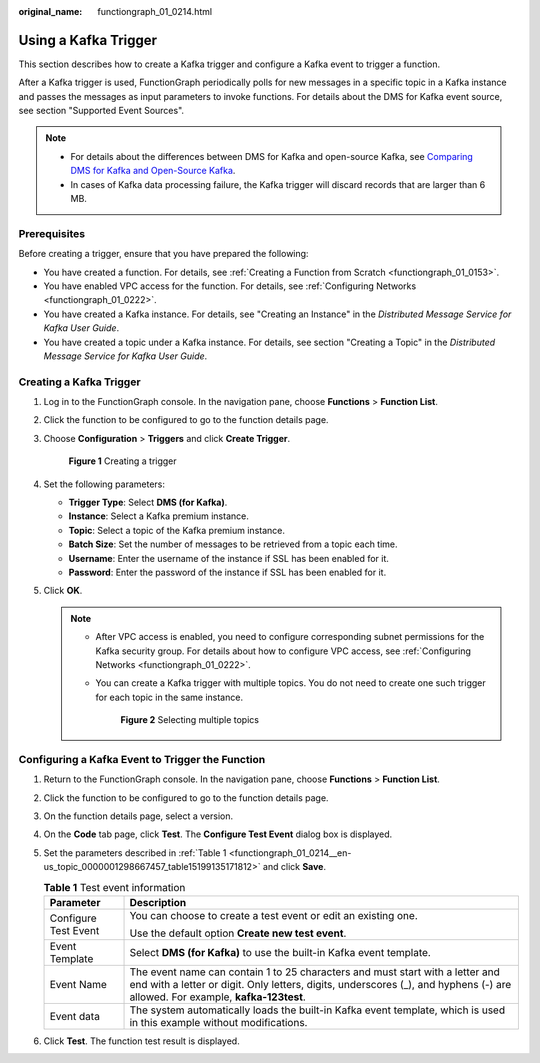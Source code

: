 :original_name: functiongraph_01_0214.html

.. _functiongraph_01_0214:

Using a Kafka Trigger
=====================

This section describes how to create a Kafka trigger and configure a Kafka event to trigger a function.

After a Kafka trigger is used, FunctionGraph periodically polls for new messages in a specific topic in a Kafka instance and passes the messages as input parameters to invoke functions. For details about the DMS for Kafka event source, see section "Supported Event Sources".

.. note::

   -  For details about the differences between DMS for Kafka and open-source Kafka, see `Comparing DMS for Kafka and Open-Source Kafka <https://docs.otc.t-systems.com/distributed-message-service/umn/service_overview/comparing_dms_for_kafka_and_open-source_kafka.html#kafka-pd-200720001>`__.
   -  In cases of Kafka data processing failure, the Kafka trigger will discard records that are larger than 6 MB.

Prerequisites
-------------

Before creating a trigger, ensure that you have prepared the following:

-  You have created a function. For details, see :ref:`Creating a Function from Scratch <functiongraph_01_0153>`.
-  You have enabled VPC access for the function. For details, see :ref:`Configuring Networks <functiongraph_01_0222>`.
-  You have created a Kafka instance. For details, see "Creating an Instance" in the *Distributed Message Service for Kafka User Guide*.
-  You have created a topic under a Kafka instance. For details, see section "Creating a Topic" in the *Distributed Message Service for Kafka User Guide*.

Creating a Kafka Trigger
------------------------

#. Log in to the FunctionGraph console. In the navigation pane, choose **Functions** > **Function List**.

#. Click the function to be configured to go to the function details page.

#. Choose **Configuration** > **Triggers** and click **Create Trigger**.


   .. figure:: /_static/images/en-us_image_0000001679340817.png
      :alt: **Figure 1** Creating a trigger

      **Figure 1** Creating a trigger

#. Set the following parameters:

   -  **Trigger Type**: Select **DMS (for Kafka)**.
   -  **Instance**: Select a Kafka premium instance.
   -  **Topic**: Select a topic of the Kafka premium instance.
   -  **Batch Size**: Set the number of messages to be retrieved from a topic each time.
   -  **Username**: Enter the username of the instance if SSL has been enabled for it.
   -  **Password**: Enter the password of the instance if SSL has been enabled for it.

#. Click **OK**.

   .. note::

      -  After VPC access is enabled, you need to configure corresponding subnet permissions for the Kafka security group. For details about how to configure VPC access, see :ref:`Configuring Networks <functiongraph_01_0222>`.

      -  You can create a Kafka trigger with multiple topics. You do not need to create one such trigger for each topic in the same instance.


         .. figure:: /_static/images/en-us_image_0000001659754612.png
            :alt: **Figure 2** Selecting multiple topics

            **Figure 2** Selecting multiple topics

Configuring a Kafka Event to Trigger the Function
-------------------------------------------------

#. Return to the FunctionGraph console. In the navigation pane, choose **Functions** > **Function List**.

#. Click the function to be configured to go to the function details page.

#. On the function details page, select a version.

#. On the **Code** tab page, click **Test**. The **Configure Test Event** dialog box is displayed.

#. Set the parameters described in :ref:`Table 1 <functiongraph_01_0214__en-us_topic_0000001298667457_table15199135171812>` and click **Save**.

   .. _functiongraph_01_0214__en-us_topic_0000001298667457_table15199135171812:

   .. table:: **Table 1** Test event information

      +-----------------------------------+----------------------------------------------------------------------------------------------------------------------------------------------------------------------------------------------------------------+
      | Parameter                         | Description                                                                                                                                                                                                    |
      +===================================+================================================================================================================================================================================================================+
      | Configure Test Event              | You can choose to create a test event or edit an existing one.                                                                                                                                                 |
      |                                   |                                                                                                                                                                                                                |
      |                                   | Use the default option **Create new test event**.                                                                                                                                                              |
      +-----------------------------------+----------------------------------------------------------------------------------------------------------------------------------------------------------------------------------------------------------------+
      | Event Template                    | Select **DMS (for Kafka)** to use the built-in Kafka event template.                                                                                                                                           |
      +-----------------------------------+----------------------------------------------------------------------------------------------------------------------------------------------------------------------------------------------------------------+
      | Event Name                        | The event name can contain 1 to 25 characters and must start with a letter and end with a letter or digit. Only letters, digits, underscores (_), and hyphens (-) are allowed. For example, **kafka-123test**. |
      +-----------------------------------+----------------------------------------------------------------------------------------------------------------------------------------------------------------------------------------------------------------+
      | Event data                        | The system automatically loads the built-in Kafka event template, which is used in this example without modifications.                                                                                         |
      +-----------------------------------+----------------------------------------------------------------------------------------------------------------------------------------------------------------------------------------------------------------+

#. Click **Test**. The function test result is displayed.
